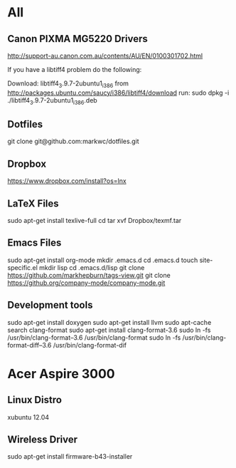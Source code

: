 #+STARTUP: hidestars
* All
** Canon PIXMA MG5220 Drivers
   http://support-au.canon.com.au/contents/AU/EN/0100301702.html

**** If you have a libtiff4 problem do the following:
   Download: libtiff4_3.9.7-2ubuntu1_i386 from
   http://packages.ubuntu.com/saucy/i386/libtiff4/download
   run: sudo dpkg -i ./libtiff4_3.9.7-2ubuntu1_i386.deb
** Dotfiles
   git clone git@github.com:markwc/dotfiles.git
** Dropbox
   https://www.dropbox.com/install?os=lnx
** LaTeX Files
   sudo apt-get install texlive-full
   cd
   tar xvf Dropbox/texmf.tar
** Emacs Files
   sudo apt-get install org-mode
   mkdir .emacs.d
   cd .emacs.d
   touch site-specific.el
   mkdir lisp
   cd .emacs.d/lisp
   git clone https://github.com/markhepburn/tags-view.git
   git clone https://github.org/company-mode/company-mode.git
** Development tools
   sudo apt-get install doxygen
   sudo apt-get install llvm
   sudo apt-cache search clang-format
   sudo apt-get install clang-format-3.6
   sudo ln -fs /usr/bin/clang-format--3.6 /usr/bin/clang-format
   sudo ln -fs /usr/bin/clang-format-diff--3.6 /usr/bin/clang-format-dif
* Acer Aspire 3000
** Linux Distro
  xubuntu 12.04
** Wireless Driver
  sudo apt-get install firmware-b43-installer

